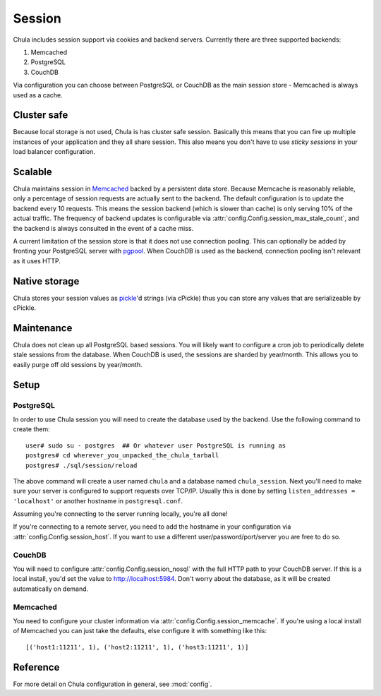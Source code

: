=======
Session
=======

Chula includes session support via cookies and backend servers.
Currently there are three supported backends:

1. Memcached
2. PostgreSQL
3. CouchDB

Via configuration you can choose between PostgreSQL or CouchDB as the
main session store - Memcached is always used as a cache.

Cluster safe
++++++++++++

Because local storage is not used, Chula is has cluster safe session.
Basically this means that you can fire up multiple instances of your
application and they all share session.  This also means you don't
have to use `sticky sessions` in your load balancer configuration.

Scalable
++++++++

Chula maintains session in Memcached_ backed by a persistent data
store.  Because Memcache is reasonably reliable, only a percentage of
session requests are actually sent to the backend.  The default
configuration is to update the backend every 10 requests.  This means
the session backend (which is slower than cache) is only serving 10%
of the actual traffic.  The frequency of backend updates is
configurable via :attr:`config.Config.session_max_stale_count`, and
the backend is always consulted in the event of a cache miss.

A current limitation of the session store is that it does not use
connection pooling.  This can optionally be added by fronting your
PostgreSQL server with pgpool_.  When CouchDB is used as the backend,
connection pooling isn't relevant as it uses HTTP.

Native storage
++++++++++++++

Chula stores your session values as pickle_'d strings (via cPickle) thus
you can store any values that are serializeable by cPickle.

Maintenance
+++++++++++

Chula does not clean up all PostgreSQL based sessions.  You will
likely want to configure a cron job to periodically delete stale
sessions from the database.  When CouchDB is used, the sessions are
sharded by year/month.  This allows you to easily purge off old
sessions by year/month.

Setup
+++++

PostgreSQL
----------

In order to use Chula session you will need to create the database
used by the backend.  Use the following command to create them::

 user# sudo su - postgres  ## Or whatever user PostgreSQL is running as
 postgres# cd wherever_you_unpacked_the_chula_tarball
 postgres# ./sql/session/reload

The above command will create a user named ``chula`` and a database
named ``chula_session``.  Next you'll need to make sure your server is
configured to support requests over TCP/IP.  Usually this is done by
setting ``listen_addresses = 'localhost'`` or another hostname in
``postgresql.conf``.

Assuming you're connecting to the server running locally, you're all
done!

If you're connecting to a remote server, you need to add the hostname
in your configuration via :attr:`config.Config.session_host`.  If you
want to use a different user/password/port/server you are free to do
so.

CouchDB
-------

You will need to configure :attr:`config.Config.session_nosql` with the
full HTTP path to your CouchDB server.  If this is a local install,
you'd set the value to http://localhost:5984.  Don't worry about the
database, as it will be created automatically on demand.

Memcached
---------

You need to configure your cluster information via
:attr:`config.Config.session_memcache`.  If you're using a local
install of Memcached you can just take the defaults, else configure it
with something like this::

 [('host1:11211', 1), ('host2:11211', 1), ('host3:11211', 1)]

Reference
+++++++++

For more detail on Chula configuration in general, see
:mod:`config`.

.. _pgpool: http://pgpool.projects.postgresql.org/
.. _pickle: http://docs.python.org/library/pickle.html
